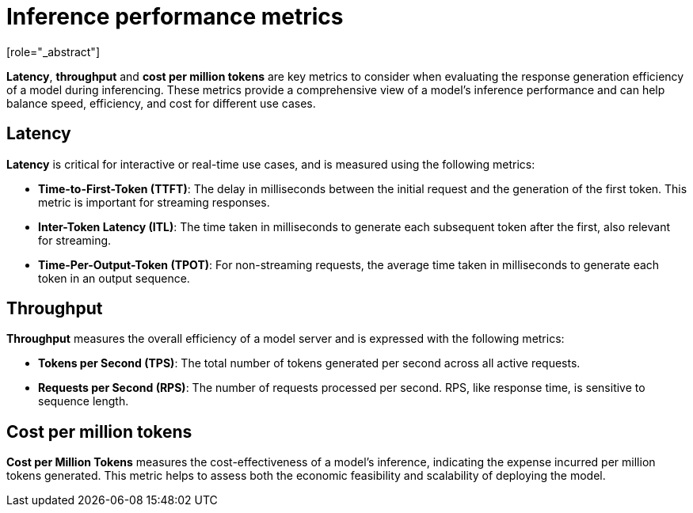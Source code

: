 :_module-type: CONCEPT

[id="inference-performance-metrics_{context}"]
= Inference performance metrics
[role="_abstract"]

*Latency*, *throughput* and *cost per million tokens* are key metrics to consider when evaluating the response generation efficiency of a model during inferencing. These metrics provide a comprehensive view of a model's inference performance and can help balance speed, efficiency, and cost for different use cases.

== Latency
*Latency* is critical for interactive or real-time use cases, and is measured using the following metrics:

* *Time-to-First-Token (TTFT)*: The delay in milliseconds between the initial request and the generation of the first token. This metric is important for streaming responses.
* *Inter-Token Latency (ITL)*: The time taken in milliseconds to generate each subsequent token after the first, also relevant for streaming.
* *Time-Per-Output-Token (TPOT)*: For non-streaming requests, the average time taken in milliseconds to generate each token in an output sequence.

== Throughput

*Throughput* measures the overall efficiency of a model server and is expressed with the following metrics:

* *Tokens per Second (TPS)*: The total number of tokens generated per second across all active requests.
* *Requests per Second (RPS)*: The number of requests processed per second. RPS, like response time, is sensitive to sequence length.

== Cost per million tokens

*Cost per Million Tokens* measures the cost-effectiveness of a model's inference, indicating the expense incurred per million tokens generated. This metric helps to assess both the economic feasibility and scalability of deploying the model.


//[role="_additional-resources"]
//.Additional resources
